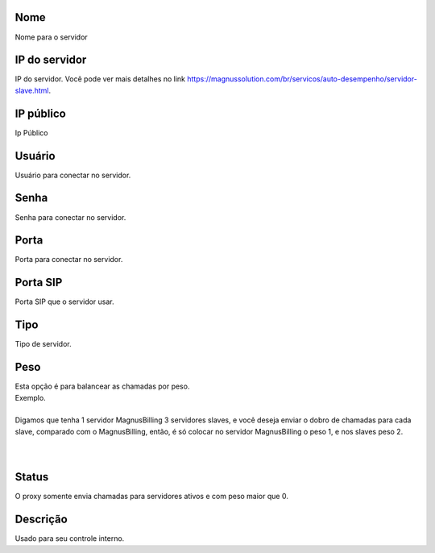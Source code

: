 
.. _servers-name:

Nome
----

| Nome para o servidor




.. _servers-host:

IP do servidor
--------------

| IP do servidor. Você pode ver mais detalhes no link `https://magnussolution.com/br/servicos/auto-desempenho/servidor-slave.html  <https://magnussolution.com/br/servicos/auto-desempenho/servidor-slave.html>`_.




.. _servers-public-ip:

IP público
-----------

| Ip Público




.. _servers-username:

Usuário
--------

| Usuário para conectar no servidor.




.. _servers-password:

Senha
-----

| Senha para conectar no servidor.




.. _servers-port:

Porta
-----

| Porta para conectar no servidor.




.. _servers-sip-port:

Porta SIP
---------

| Porta SIP que o servidor usar.




.. _servers-type:

Tipo
----

| Tipo de servidor.




.. _servers-weight:

Peso
----

| Esta opção é para balancear as chamadas por peso.
| Exemplo. 
| 
| Digamos que tenha 1 servidor MagnusBilling 3 servidores slaves, e você deseja enviar o dobro de chamadas para cada slave, comparado com o MagnusBilling, então, é só colocar no servidor MagnusBilling o peso 1, e nos slaves peso 2.
| 
| 




.. _servers-status:

Status
------

| O proxy somente envia chamadas para servidores ativos e com peso maior que 0.




.. _servers-description:

Descrição
-----------

| Usado para seu controle interno.



